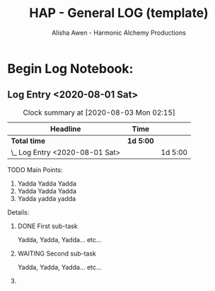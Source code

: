 #+TITLE: HAP - General LOG (template)
#+AUTHOR: Alisha Awen - Harmonic Alchemy Productions
#+EMAIL: Siren1@disroot.org
#+CATEGORY: templates
#+DESCRIPTION: HAP - Emacs Org Mode General Log Template.  This is the replacement for the Markdown Mode templates I was using previously, which were in turn replacements for templates I made originally for Evernote...
#+EXPORT_FILE_NAME: General-Log-Template.pdf
#+KEYWORDS:
#+FILETAGS:
#+STARTUP: overview
#+STARTUP: inlineimages
#+OPTIONS: date:nil
#+OPTIONS: c:t
#+OPTIONS: toc:nil
#+OPTIONS: num:nil
#+OPTIONS: inline:nil
#+OPTIONS: d:nil

* How to Use this Template: :noexport:

- [Add Link to Autofocus Notebook Here]

Use this Standard Log (template) as a multi purpose time card/log entry vehicle...
Use it for work, home, play, creative projects, pretty much anything that needs to be recorded with time and events in a log...

This Template utilizes the basic "Ctrl-C ." command (i.e., enter a timestamp range at cursor position, and uses org-evaluate-time-range command to compute time on task, (for timesheets etc.) 

Once I get this new scheme working well it will become my new General Purpose Log Note Template for everything... I will stop using Markdown files for this purpose... This makes total sense as Org-Mode was designed exclusively for such things!

** Instructions:

*** Copy/Clone heading below titled: Log Entry (template)

- *Note:* If this is the first time using this log, Don't copy the template.  Instead edit the dummy boilerplate placeholder Log Entry (with timestamp) already in place.  That was just for an example to show you how your log book will look with one entry in it already.  You can change/commandeer it for your purposes... Otherwise you will end up deleting it later...  (Don't be wasteful... Recycle! lol ;-)

- Otherwise, (if you already have one or more log entries from before) Copy the Log Entry (template) and all of its sub-contents to your paste buffer: 

   + To do this, place your cursor alone on one blank line above the "Log Entry (template) heading _(collapsed)_ and then type the "t" key to set the mark for selection, (xah-fly-keys Command Mode)

   + Next, move your cursor down one single line, i.e., use the "k" key (xah-fly-keys Command Mode), to move down one single line (selecting/highlighting the text). 

   + Leave your cursor on the first _(leftmost)_ column of the very next line. DO not advance it any more columns to the right! Otherwise, anything else selected on the next line will also be copied!

     *Note:* Selected text will be highlighted, but your cursor at the end of it will not be part of that selection. Placing your cursor on the first column of the next line will include the invisible new-line character which is what you want, but any text directly under the cursor will not be copied...  Later, after pasting this text somewhere else, your cursor will end up sitting on the first column of a blank line under the pasted text.  (exactly as intended)

- Type "c" (xah-fly-keys Command Mode) to copy this selection for pasting later... (The highlighted text will go back to normal... You should have gotten only the Log Entry and not anything from the heading below it)  If you type: Spacebar "t" (xah-fly-keys leader key command) it will show you the contents of your paste buffer...  You can see what you copied in there...  To get out of the paste buffer view, type: Spacebar "u" and it will return you to where you were before...

*** Paste your Cloned Log Entry:

- *Note:* If this is your first time using this log, simply use the existing dummy boilerplate placeholder log entry already in place. Change its headings and content to suit your needs.  It was just for example and can be changed/commandeered for your purposes... Don't paste a new clone as in the next two steps, but do follow the steps after that...

- Advance your cursor on a blank line just below the main heading: "Begin Log Notebook:" and then press enter a couple times to get your cursor on a fresh clean line with some extra space above and below it... (above any previously time stamped entries you may already have placed)...

- Press "v" (xah-fly-keys Command Mode) to paste your cloned Log Entry template... If you find out that what you copied also included some unwanted text directly below it, no problems... Just delete that part now... (realize that if you accidentally copied one or more previously invisible bullets to column one on a blank line they will create an invisible "ghost" heading that you will now need to delete... You will know this if you see an org-ellipsis "⤵" symbol on a line by itself indicating a heading but no text... Simply delete that whole line and it will go away... Now you are ready to do your new log entry...

- Place your cursor to the right of your newly cloned Log Entry heading by one space, (or directly on the existing timestamp if you are using the dummy placeholder entry the very first time) and then use the key binding:  C-c . (i.e., press ctrl key while holding "c", and then type a period) A date chooser panel will pop up...

- Press ENTER to auto accept today's date and time... This will create a new timestamp, (or update the existing timestamp) with the current date/time...

- You are now at the top of the list, (a few lines below the main "*Begin Log Notebook:"* heading), on a fresh new Log Entry Heading... Your timestamp indicates the present, -and- You are ready to record a log of your current activities! This way, your most recent log entries will be on the top and descend down from there...

- Follow the :README: directions within the Time Card section contained within your fresh new log entry to learn how to "clock in" and "clock out" of your log entry as you are on the task of entering your log data... *Note:* Standard Emacs Key Conventions:  C-c C-x M-x etc. mean hold the Control (or META) key down while typing the key connected to it with the dash...   If you have a command that includes many C-key in succession simply hold the Control key down the entire time you type the keys...  If you see a key alone by itself not connected with a dash, that key must be typed AFTER letting go of the Control or Meta keys...  Got it? That's the key notation system we use here...  This is for new Emacs users... You veterans just shuddup and greet cha teeth! Arrr! ;-)

** Log Entry (template) <2020-08-01 Sat>

:README:
- Since you created this new log entry you are probably in the middle of a task related to it right now!  Go ahead and punch the clock right now as well, to start recording your time! The following Commands are defined below for you to remember and use to track your time:

  + *C-c C-x C-i* - Start The Clock _(to begin or resume clocking your current work)_
      This creates a new :CLOCKING: Time Card Entry that looks like this:
            CLOCK: [2020-08-02 Sun 12:04]
      Do this now... Start recording your time girl!  Be in control of your life! 
    
     After doing the above, you can go away and do some work, leaving this log note to visit other files and work on them etc. The clock will be recording your time all the while... You will see in your mode line the elapsed clock time as you work...

  + *C-c C-x C-j* - Return back to the Heading where you started the clock...
      You do this after you have worked on a task for a while and you need to come back to the time card (this Log Entry Heading) and stop the clock before going off to do something unrelated to the log entry...

  + *C-c C-x C-o* - *Stop the Clock* (to stop clocking your time on task)
       This finalizes the Time Card Entry (within :CLOCKING: that you created earlier when you started the clock).  The completed time card entry looks like this:
            CLOCK: [2020-08-02 Sun 12:04]--[2020-08-03 Mon 00:23] => 12:19
       The above entry shows start timestamp, end timestamp, and total time worked during this segment...  As you can see from the example above I left the clock running all day by accident.  If you do something like that you can always come back and directly edit the clock times by hand to amend them...  After changing clock times or dates, etc. type the following to update the Time Card Entry:
            *C-c C-c*
       and the total time will change at the end showing your new calculated time...

       If you need to go away and do something else before finishing this task, you can do so after clocking out... When you come back simply clock back in again to start another Time Card Entry just as before... The new time card entry will appear above the earlier one within the :CLOCKING: drawer... When you clock out of this task it will look just like the entry below it with a total time worked tagged on the end...

       When you are all done with this Log Entry mark it :DONE: 

  + *C-c C-c C-q* - Cancel Current Clock (in case you accidentally started it)
       This removes currently running clock and forgets it...

  + C-x C-x C-d - Display Clocking Info:
       This will show


- Once all of this has become routine for you, go ahead and remove this README drawer from this template... That way it does not get copied when you need to clone new log entries... 
:END:

**** Main Points:

1. Yadda Yadda Yadda
2. Yadda Yadda Yadda
3. Yadda yadda yadda

**** Details:

Yadda, Yadda, Yadda... etc... 

* Begin Log Notebook:

** Log Entry <2020-08-01 Sat>
:CLOCKING:
CLOCK: [2020-08-02 Sun 12:04]--[2020-08-03 Mon 00:23] => 12:19
CLOCK: [2020-08-01 Sat 19:34]--[2020-08-02 Sun 12:03] => 16:29
CLOCK: [2020-08-01 Sat 19:17]--[2020-08-01 Sat 19:29] =>  0:12
:END:

#+BEGIN: clocktable :scope subtree :maxlevel 2
#+CAPTION: Clock summary at [2020-08-03 Mon 02:15]
| Headline                       | Time    |         |
|--------------------------------+---------+---------|
| *Total time*                     | *1d 5:00* |         |
|--------------------------------+---------+---------|
| \_  Log Entry <2020-08-01 Sat> |         | 1d 5:00 |
#+END:

**** TODO Main Points:

1. Yadda Yadda Yadda
2. Yadda Yadda Yadda
3. Yadda yadda yadda

**** Details:

***** DONE First sub-task
CLOSED: [2020-07-30 Thu 18:14]
:LOGBOOK:
- State "DONE"       from              [2020-07-30 Thu 18:14]
:END:

Yadda, Yadda, Yadda... etc...

***** WAITING Second sub-task
:LOGBOOK:
- State "WAITING"    from              [2020-07-30 Thu 18:15] \\
  Waiting for First sub-task to be final tested...
:END:

Yadda, Yadda, Yadda... etc...
***** 

